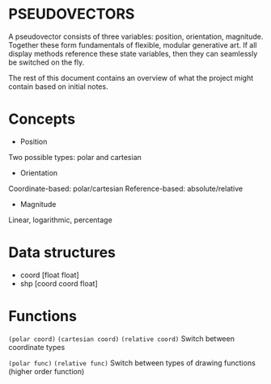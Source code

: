 * PSEUDOVECTORS

A pseudovector consists of three variables: position, orientation, magnitude. Together these form fundamentals of flexible, modular generative art. If all display methods reference these state variables, then they can seamlessly be switched on the fly.

The rest of this document contains an overview of what the project might contain based on initial notes.

* Concepts
+ Position
Two possible types: polar and cartesian
+ Orientation
Coordinate-based: polar/cartesian
Reference-based: absolute/relative
+ Magnitude
Linear, logarithmic, percentage

* Data structures
+ coord [float float]
+ shp [coord coord float]

* Functions
~(polar coord)~
~(cartesian coord)~
~(relative coord)~
Switch between coordinate types

~(polar func)~
~(relative func)~
Switch between types of drawing functions (higher order function)
